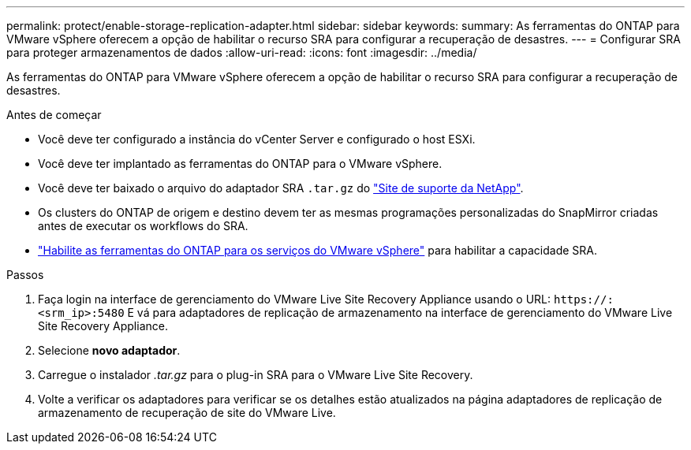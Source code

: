 ---
permalink: protect/enable-storage-replication-adapter.html 
sidebar: sidebar 
keywords:  
summary: As ferramentas do ONTAP para VMware vSphere oferecem a opção de habilitar o recurso SRA para configurar a recuperação de desastres. 
---
= Configurar SRA para proteger armazenamentos de dados
:allow-uri-read: 
:icons: font
:imagesdir: ../media/


[role="lead"]
As ferramentas do ONTAP para VMware vSphere oferecem a opção de habilitar o recurso SRA para configurar a recuperação de desastres.

.Antes de começar
* Você deve ter configurado a instância do vCenter Server e configurado o host ESXi.
* Você deve ter implantado as ferramentas do ONTAP para o VMware vSphere.
* Você deve ter baixado o arquivo do adaptador SRA `.tar.gz` do https://mysupport.netapp.com/site/products/all/details/otv10/downloads-tab["Site de suporte da NetApp"^].
* Os clusters do ONTAP de origem e destino devem ter as mesmas programações personalizadas do SnapMirror criadas antes de executar os workflows do SRA.
* link:../manage/enable-services.html["Habilite as ferramentas do ONTAP para os serviços do VMware vSphere"] para habilitar a capacidade SRA.


.Passos
. Faça login na interface de gerenciamento do VMware Live Site Recovery Appliance usando o URL: `\https://:<srm_ip>:5480` E vá para adaptadores de replicação de armazenamento na interface de gerenciamento do VMware Live Site Recovery Appliance.
. Selecione *novo adaptador*.
. Carregue o instalador _.tar.gz_ para o plug-in SRA para o VMware Live Site Recovery.
. Volte a verificar os adaptadores para verificar se os detalhes estão atualizados na página adaptadores de replicação de armazenamento de recuperação de site do VMware Live.

